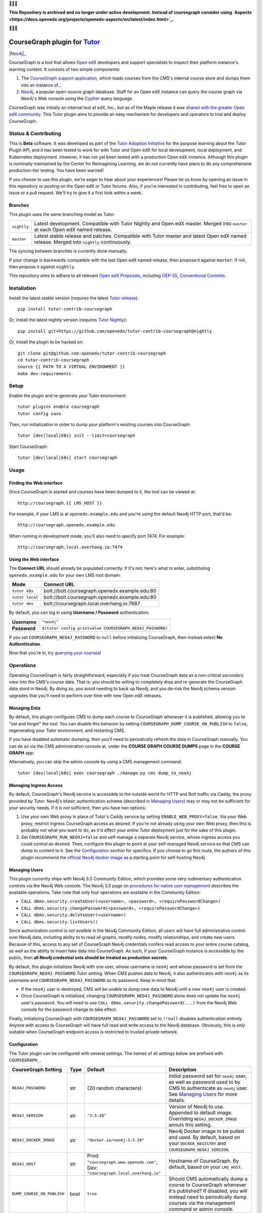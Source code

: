 🛑🛑🛑

**This Repository is archived and no longer under active development.  Instead of coursegraph consider using `Aspects <https://docs.openedx.org/projects/openedx-aspects/en/latest/index.html>`_.**

🛑🛑🛑


CourseGraph plugin for `Tutor`_
----------------------------------------------------------------

|Neo4j|_ |plus| |Tutor|_

CourseGraph is a tool that allows `Open edX`_ developers and support specialists to inspect their platform instance's learning content. It consists of two simple components:

#. The `CourseGraph support application`_, which loads courses from the CMS's internal course store and dumps them into an instance of...
#. `Neo4j`_, a popular open-source graph database. Staff for an Open edX instance can query the course graph via Neo4j's Web console using the `Cypher`_ query language.

CourseGraph was initially an internal tool at edX, Inc., but as of the Maple release it was `shared with the greater Open edX community`_. This Tutor plugin aims to provide an easy mechanism for developers and operators to trial and deploy CourseGraph.

.. _Tutor: https://docs.tutor.overhang.io
.. _Open edX: https://openedx.org
.. _CourseGraph support application: https://github.com/openedx/edx-platform/tree/master/cms/djangoapps/coursegraph#coursegraph-support
.. _Neo4j: https://neo4j.com
.. _shared with the greater Open edX community: https://openedx.org/blog/announcing-coursegraph-a-new-tool-in-the-maple-release/
.. _Cypher: https://neo4j.com/developer/cypher/

.. |Neo4j| image:: https://dist.neo4j.com/wp-content/uploads/20210423072428/neo4j-logo-2020-1.svg
   :width: 300🛑
   :align: middle
   :alt: Neo4j logo

.. |plus| image:: https://www.svgrepo.com/show/99205/plus-symbol-button.svg
   :width: 50
   :align: middle
   :alt: A plus sign, indicating the combination of Neo4j and Tutor

.. |Tutor| image:: https://overhang.io/static/img/tutor-logo.svg
   :width: 400
   :align: middle
   :alt: Tutor logo

Status & Contributing
=====================

This is **Beta** software. It was developed as part of the `Tutor Adoption Initiative`_ for the purpose learning about the Tutor Plugin API, and it has been tested to work for with Tutor and Open edX for local development, local deployment, and Kubernetes deployment. However, it has *not* yet been tested with a production Open edX instance. Although this plugin is nominally maintained by the Center for Reimagining Learning, we do not currently have plans to do any comprehensive production-tier testing. You have been warned!

If you choose to use this plugin, we're eager to hear about your experiences! Please let us know by opening an issue in this repository or posting on the Open edX or Tutor forums. Also, if you're interested in contributing, feel free to open an issue or a pull request. We'll try to give it a first look within a week.

.. _Tutor Adoption Initiative: https://openedx.atlassian.net/wiki/spaces/COMM/pages/3315335223/Tutor+Adoption+Initiative

Branches
********

This plugin uses the same branching model as Tutor:

.. list-table::

   - * ``nightly``
     * Latest development. Compatible with Tutor Nightly and Open edX master. Merged into ``master`` at each Open edX named release.

   - * ``master``
     * Latest stable release and patches. Compatible with Tutor master and latest Open edX named release. Merged into ``nightly`` continuously.

The syncing between branches is currently done manually.

If your change is backwards-compatible with the last Open edX named release, then propose it against ``master``. If not, then propose it against ``nightly``.

This repository aims to adhere to all relevant `Open edX Proposals`_, including `OEP-55, Conventional Commits`_.

.. _Open edX Proposals: https://open-edx-proposals.readthedocs.io
.. _OEP-55, Conventional Commits: https://open-edx-proposals.readthedocs.io/en/latest/best-practices/oep-0051-bp-conventional-commits.html

Installation
============

Install the latest stable version (requires the latest `Tutor release`_)::

  pip install tutor-contrib-coursegraph

Or, install the latest nightly version (requires `Tutor Nightly`_)::

  pip install git+https://github.com/openedx/tutor-contrib-coursegraph@nightly

Or, install the plugin to be hacked on::

  git clone git@github.com:openedx/tutor-contrib-coursegraph
  cd tutor-contrib-coursegraph
  source {{ PATH TO A VIRTUAL ENVIRONMENT }}
  make dev-requirements

.. _Tutor release: https://github.com/overhangio/tutor/releases
.. _Tutor Nightly: https://docs.tutor.overhang.io/tutorials/nightly.html

Setup
=====

Enable the plugin and re-generate your Tutor environment::

    tutor plugins enable coursegraph
    tutor config save

Then, run initialization in order to dump your platform's existing courses into CourseGraph::

    tutor [dev|local|k8s] init --limit=coursegraph

Start CourseGraph::

    tutor [dev|local|k8s] start coursegraph

Usage
=====

Finding the Web interface
*************************

Once CourseGraph is started and courses have been dumped to it, the tool can be viewed at::

  http://coursegraph.{{ LMS_HOST }}

For example, if your LMS is at ``openedx.example.edu`` and you're using the default Neo4j HTTP port, that'd be::

  http://coursegraph.openedx.example.edu

When running in development mode, you'll also need to specify port 7474. For example::

  http://coursegraph.local.overhang.io:7474

Using the Web interface
***********************

The **Connect URL** should already be populated correctly. If it's not, here's what to enter, substituting ``openedx.example.edu`` for your own LMS root domain:

.. list-table::
   :header-rows: 1

   * - **Mode**
     - **Connect URL**
   * - ``tutor k8s``
     - bolt://bolt.coursegraph.openedx.example.edu:80
   * - ``tutor local``
     - bolt://bolt.coursegraph.openedx.example.edu:80
   * - ``tutor dev``
     - bolt://coursegraph.local.overhang.io:7687

By default, you can log in using **Username / Password** authentication:

.. list-table::

   * - **Username**
     - ``"neo4j"``
   * - **Password**
     - ``$(tutor config printvalue COURSEGRAPH_NEO4J_PASSWORD)``

If you set ``COURSEGRAPH_NEO4J_PASSWORD`` to ``null`` before initializing CourseGraph, then instead select **No Authentication**.

Now that you're in, try `querying your courses`_!

.. _querying your courses: https://github.com/openedx/edx-platform/tree/master/cms/djangoapps/coursegraph#querying-coursegraph

.. image:: https://lh5.googleusercontent.com/hTBEdYjUSiqsh8u8eG8us8X1XvYNUZQfvDgLcfYSh659muHd6TdH96z1eya-0OB0SlFx-2q6s02zIyar52wXMDRiR6cg6ySAG_XLDsqKgVsRVHxEXnC6hRFnf6lr_NmTiplFW_Wi
   :alt: The Neo4j Web interface can be used to visualize relationships between blocks in a course. Here, the query "MATCH (course)-[:PARENT_OF*]->(p:problem) WHERE p.data CONTAINS 'jsinput' RETURN * LIMIT 50" is used to visualize problem blocks that use custom JavaScript, along with their ancestry.


Operations
==========

Operating CourseGraph is fairly straightforward, especially if you treat CourseGraph data as a non-critical secondary view into the CMS's course data. That is: you should be willing to completely drop and re-generate the CourseGraph data stord in Neo4j. By doing so, you avoid needing to back up Neo4j, and you de-risk the Neo4j schema version upgrades that you'll need to perform over time with new Open edX releases.

Managing Data
*************

By default, this plugin configures CMS to dump each course to CourseGraph whenever it is published, allowing you to "set and forget" the tool. You can disable this behavior by setting ``COURSEGRAPH_DUMP_COURSE_ON_PUBLISH`` to ``false``, regenerating your Tutor environment, and restarting CMS.

If you have disabled automatic dumping, then you'll need to periodically refresh the data in CourseGraph manually. You can do so via the CMS administration console at, under the **COURSE GRAPH COURSE DUMPS** page in the **COURSE GRAPH** app:

|coursegraph admin|
|coursegraph admin success|

Alternatively, you can skip the admin console by using a CMS management command::

  tutor [dev|local|k8s] exec coursegraph ./manage.py cms dump_to_neo4j

.. |coursegraph admin| image:: https://user-images.githubusercontent.com/3628148/153106921-0e8c404b-df88-4c15-afbe-26627873d43e.png
   :alt: CourseGraph dump page in CMS admin console, demonstrating that individual courses can be selected for dump

.. |coursegraph admin success| image:: https://user-images.githubusercontent.com/3628148/153107016-fc6354d8-1c61-4728-b0a4-59150a3bf7b2.png
   :alt: CourseGraph dump page in CMS admin console, showing message after course dumps are successfully enqueued


Managing Ingress Access
***********************

By default, CourseGraph's Neo4j service is accessible to the outside world for HTTP and Bolt traffic via Caddy, the proxy provided by Tutor. Neo4j's bfasic authentication scheme (described in `Managing Users`_) may or may not be sufficient for your security needs. If it is *not* sufficient, then you have two options:

1. Use your own Web proxy in place of Tutor's Caddy service by setting ``ENABLE_WEB_PROXY=false``. Via your Web proxy, restrict ingress CourseGraph access as desired. If you're not already using your own Web proxy, then this is probably *not* what you want to do, as it'd affect your entire Tutor deployment just for the sake of this plugin.
2. Set ``COURSEGRAPH_RUN_NEO4J=false`` and self-manage a separate Neo4j service, whose ingress access you could control as desired. Then, configure this plugin to point at your self-managed Neo4j service so that CMS can dump to content to it. See the `Configuration`_ section for specifics. If you choose to go this route, the authors of this plugin recommend the `official Neo4j docker image`_ as a starting point for self-hosting Neo4j.

.. _official Neo4j docker image: https://neo4j.com/developer/docker-run-neo4j/

.. _Managing Users:

Managing Users
**************

This plugin currently ships with Neo4j 3.5 Community Edition, which provides some very rudimentary authentication controls via the Neo4j Web console. The Neo4j 3.5 page on `procedures for native user management`_ describes the available operations. Take note that only four operations are available in the Community Edition:

* ``CALL dbms.security.createUser(<username>, <password>, <requirePasswordChange>)``
* ``CALL dbms.security.changePassword(<password>, <requirePasswordChange>)``
* ``CALL dbms.security.deleteUser(<username>)``
* ``CALL dbms.security.listUsers()``

Since authorization control is not availble in the Neo4j Community Edition, all users will have full administrative control over Neo4j data, including ability to to read all graphs, modify nodes, modify relationships, and create new users. Because of this, access to any set of CourseGraph Neo4j credentials confers read access to your entire course catalog, as well as the ability to insert fake data into CourseGraph. As such, if your CourseGraph instance is accessible by the public, then **all Neo4j credential sets should be treated as production secrets**.

By default, this plugin initializes Neo4j with one user, whose username is ``neo4j`` and whose password is set from the ``COURSEGRAPH_NEO4J_PASSWORD`` Tutor setting. When CMS pushes data to Neo4j, it also authenticates with ``neo4j`` as its username and ``COURSEGRAPH_NEO4J_PASSWORD`` as its password. Keep in mind that:

* If the ``neo4j`` user is destroyed, CMS will be unable to dump new data to Neo4j until a new ``neo4j`` user is created.
* Once CourseGraph is initialized, changing ``COURSEGRAPH_NEO4J_PASSWORD`` alone does not update the ``neo4j`` user's password. You will need to use ``CALL dbms.security.changePassword(...)`` from the Neo4j Web console for the password change to take effect.

Finally, initializing CourseGraph with ``COURSEGRAPH_NEO4J_PASSWORD`` set to ``!!null`` disables authentication entirely. Anyone with access to CourseGraph will have full read and write access to the Neo4j database. Obviously, this is only suitable when CourseGraph endpoint access is restricted to trusted private network.

.. _Procedures for native user management: https://neo4j.com/docs/operations-manual/3.5/authentication-authorization/native-user-role-management/procedures/


.. _Configuration:

Configuration
*************

The Tutor plugin can be configured with several settings. The names of all settings below are prefixed with ``COURSEGRAPH_``.

.. list-table::
   :header-rows: 1

   * - **CourseGraph Setting**
     - **Type**
     - **Default**
     - **Description**
   * - ``NEO4J_PASSWORD``
     - str
     - (20 random characters)
     - *Initial* password set for ``neo4j`` user, as well as password used to by CMS to authenticate as ``neo4j`` user. See `Managing Users`_ for more details.
   * - ``NEO4J_VERSION``
     - str
     - ``"3.5.28"``
     - Version of Neo4j to use. Appended to default image. Overriding ``NEO4J_DOCKER_IMAGE`` annuls this setting.
   * - ``NEO4J_DOCKER_IMAGE``
     - str
     - ``"docker.io/neo4j:3.5.28"``
     - Neo4j Docker image to be pulled and used. By default, based on your ``DOCKER_REGISTRY`` and ``COURSEGRAPH_NEO4J_VERSION``.
   * - ``NEO4J_HOST``
     - str
     - Prod: ``"coursegraph.www.openedx.com"``, Dev: ``"coursegraph.local.overhang.io"``
     - Hostname of CourseGraph. By default, based on your ``LMS_HOST``.
   * - ``DUMP_COURSE_ON_PUBLISH``
     - bool
     - ``true``
     - Should CMS automatically dump a course to CourseGraph whenever it's published? If disabled, you will instead need to periodically dump courses via the management command or admin console.
   * - ``RUN_NEO4J``
     - bool
     - ``true``
     - Whether the Neo4j service should be started. Only disable if you wish to manage your own Neo4j instance outside of Tutor. If you disable this, then set ``COURSEGRAPH_NEO4J_HOST`` to the hostname of your self-managed instance, set ``COURSEGRAPH_NEO4J_PASSWORD`` to the password of your instance's ``neo4j`` user, and expose port 7687 for unencrypted Bolt traffic.


Development
===========

Upgrade version pins::

  make upgrade

Run just static checks::

  make test-format test-lint test-types

Run all tests::

  cp $(tutor config printroot)/config.yml tutor_config.bak.yml
  make test  # clobbers some Tutor configuration
  mv tutor_config.bak.yml $(tutor config printroot)/config.yml  # restore original config


License
=======

This software is licensed under the terms of the AGPLv3.
